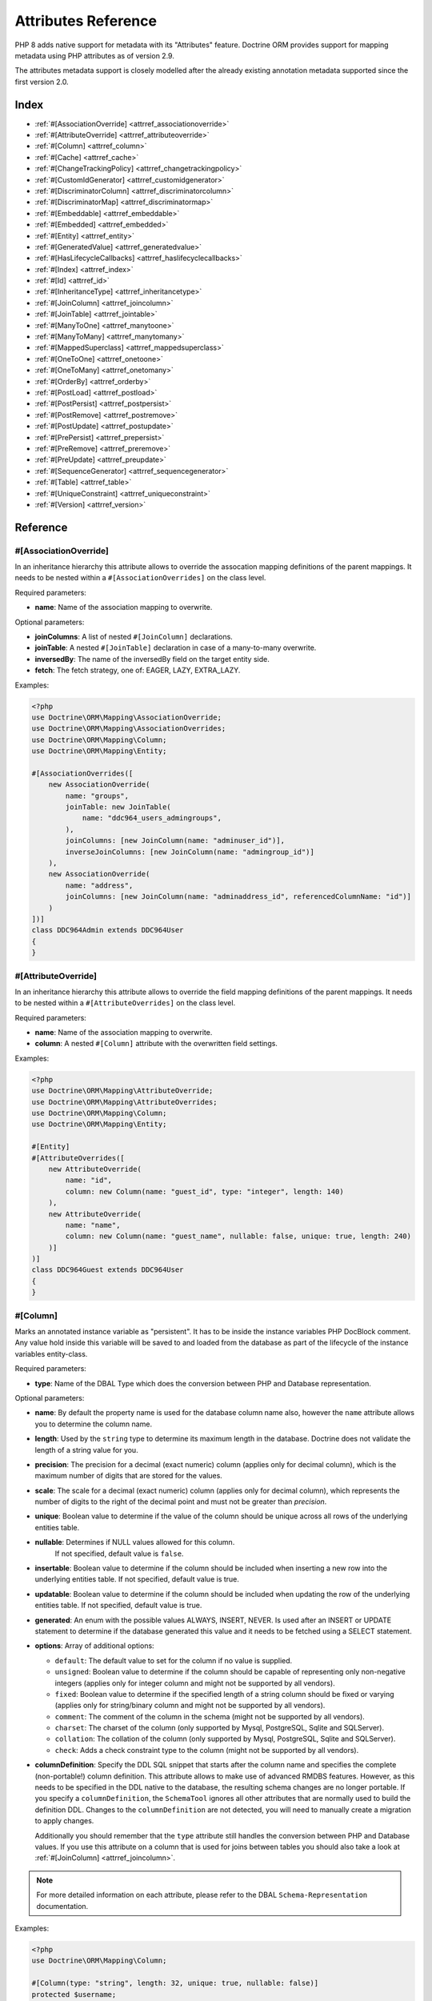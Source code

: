 Attributes Reference
====================

PHP 8 adds native support for metadata with its "Attributes" feature.
Doctrine ORM provides support for mapping metadata using PHP attributes as of version 2.9.

The attributes metadata support is closely modelled after the already existing
annotation metadata supported since the first version 2.0.

Index
-----

-  :ref:`#[AssociationOverride] <attrref_associationoverride>`
-  :ref:`#[AttributeOverride] <attrref_attributeoverride>`
-  :ref:`#[Column] <attrref_column>`
-  :ref:`#[Cache] <attrref_cache>`
-  :ref:`#[ChangeTrackingPolicy] <attrref_changetrackingpolicy>`
-  :ref:`#[CustomIdGenerator] <attrref_customidgenerator>`
-  :ref:`#[DiscriminatorColumn] <attrref_discriminatorcolumn>`
-  :ref:`#[DiscriminatorMap] <attrref_discriminatormap>`
-  :ref:`#[Embeddable] <attrref_embeddable>`
-  :ref:`#[Embedded] <attrref_embedded>`
-  :ref:`#[Entity] <attrref_entity>`
-  :ref:`#[GeneratedValue] <attrref_generatedvalue>`
-  :ref:`#[HasLifecycleCallbacks] <attrref_haslifecyclecallbacks>`
-  :ref:`#[Index] <attrref_index>`
-  :ref:`#[Id] <attrref_id>`
-  :ref:`#[InheritanceType] <attrref_inheritancetype>`
-  :ref:`#[JoinColumn] <attrref_joincolumn>`
-  :ref:`#[JoinTable] <attrref_jointable>`
-  :ref:`#[ManyToOne] <attrref_manytoone>`
-  :ref:`#[ManyToMany] <attrref_manytomany>`
-  :ref:`#[MappedSuperclass] <attrref_mappedsuperclass>`
-  :ref:`#[OneToOne] <attrref_onetoone>`
-  :ref:`#[OneToMany] <attrref_onetomany>`
-  :ref:`#[OrderBy] <attrref_orderby>`
-  :ref:`#[PostLoad] <attrref_postload>`
-  :ref:`#[PostPersist] <attrref_postpersist>`
-  :ref:`#[PostRemove] <attrref_postremove>`
-  :ref:`#[PostUpdate] <attrref_postupdate>`
-  :ref:`#[PrePersist] <attrref_prepersist>`
-  :ref:`#[PreRemove] <attrref_preremove>`
-  :ref:`#[PreUpdate] <attrref_preupdate>`
-  :ref:`#[SequenceGenerator] <attrref_sequencegenerator>`
-  :ref:`#[Table] <attrref_table>`
-  :ref:`#[UniqueConstraint] <attrref_uniqueconstraint>`
-  :ref:`#[Version] <attrref_version>`


Reference
---------

.. _attrref_associationoverride:

#[AssociationOverride]
~~~~~~~~~~~~~~~~~~~~~~

In an inheritance hierarchy this attribute allows to override the
assocation mapping definitions of the parent mappings. It needs to be nested
within a ``#[AssociationOverrides]`` on the class level.

Required parameters:

-  **name**: Name of the association mapping to overwrite.

Optional parameters:

-  **joinColumns**: A list of nested ``#[JoinColumn]`` declarations.
-  **joinTable**: A nested ``#[JoinTable]`` declaration in case of a many-to-many overwrite.
-  **inversedBy**: The name of the inversedBy field on the target entity side.
-  **fetch**: The fetch strategy, one of: EAGER, LAZY, EXTRA_LAZY.

Examples:

.. code-block:: php

    <?php
    use Doctrine\ORM\Mapping\AssociationOverride;
    use Doctrine\ORM\Mapping\AssociationOverrides;
    use Doctrine\ORM\Mapping\Column;
    use Doctrine\ORM\Mapping\Entity;

    #[AssociationOverrides([
        new AssociationOverride(
            name: "groups",
            joinTable: new JoinTable(
                name: "ddc964_users_admingroups",
            ),
            joinColumns: [new JoinColumn(name: "adminuser_id")],
            inverseJoinColumns: [new JoinColumn(name: "admingroup_id")]
        ),
        new AssociationOverride(
            name: "address",
            joinColumns: [new JoinColumn(name: "adminaddress_id", referencedColumnName: "id")]
        )
    ])]
    class DDC964Admin extends DDC964User
    {
    }

.. _attrref_attributeoverride:

#[AttributeOverride]
~~~~~~~~~~~~~~~~~~~~

In an inheritance hierarchy this attribute allows to override the
field mapping definitions of the parent mappings. It needs to be nested
within a ``#[AttributeOverrides]`` on the class level.

Required parameters:

-  **name**: Name of the association mapping to overwrite.
-  **column**: A nested ``#[Column]`` attribute with the overwritten field settings.

Examples:

.. code-block:: php

    <?php
    use Doctrine\ORM\Mapping\AttributeOverride;
    use Doctrine\ORM\Mapping\AttributeOverrides;
    use Doctrine\ORM\Mapping\Column;
    use Doctrine\ORM\Mapping\Entity;

    #[Entity]
    #[AttributeOverrides([
        new AttributeOverride(
            name: "id",
            column: new Column(name: "guest_id", type: "integer", length: 140)
        ),
        new AttributeOverride(
            name: "name",
            column: new Column(name: "guest_name", nullable: false, unique: true, length: 240)
        )]
    )]
    class DDC964Guest extends DDC964User
    {
    }

.. _attrref_column:

#[Column]
~~~~~~~~~

Marks an annotated instance variable as "persistent". It has to be
inside the instance variables PHP DocBlock comment. Any value hold
inside this variable will be saved to and loaded from the database
as part of the lifecycle of the instance variables entity-class.

Required parameters:

-  **type**: Name of the DBAL Type which does the conversion between PHP
   and Database representation.

Optional parameters:

-  **name**: By default the property name is used for the database
   column name also, however the ``name`` attribute allows you to
   determine the column name.

-  **length**: Used by the ``string`` type to determine its maximum
   length in the database. Doctrine does not validate the length of a
   string value for you.

-  **precision**: The precision for a decimal (exact numeric) column
   (applies only for decimal column), which is the maximum number of
   digits that are stored for the values.

-  **scale**: The scale for a decimal (exact numeric) column (applies
   only for decimal column), which represents the number of digits
   to the right of the decimal point and must not be greater than
   *precision*.

-  **unique**: Boolean value to determine if the value of the column
   should be unique across all rows of the underlying entities table.

-  **nullable**: Determines if NULL values allowed for this column.
    If not specified, default value is ``false``.

-  **insertable**: Boolean value to determine if the column should be
   included when inserting a new row into the underlying entities table.
   If not specified, default value is true.

-  **updatable**: Boolean value to determine if the column should be
   included when updating the row of the underlying entities table.
   If not specified, default value is true.

-  **generated**: An enum with the possible values ALWAYS, INSERT, NEVER.  Is
   used after an INSERT or UPDATE statement to determine if the database
   generated this value and it needs to be fetched using a SELECT statement.

-  **options**: Array of additional options:

   -  ``default``: The default value to set for the column if no value
      is supplied.

   -  ``unsigned``: Boolean value to determine if the column should
      be capable of representing only non-negative integers
      (applies only for integer column and might not be supported by
      all vendors).

   -  ``fixed``: Boolean value to determine if the specified length of
      a string column should be fixed or varying (applies only for
      string/binary column and might not be supported by all vendors).

   -  ``comment``: The comment of the column in the schema (might not
      be supported by all vendors).

   -  ``charset``: The charset of the column (only supported by Mysql, PostgreSQL, Sqlite and SQLServer).

   -  ``collation``: The collation of the column (only supported by Mysql, PostgreSQL, Sqlite and SQLServer).

   -  ``check``: Adds a check constraint type to the column (might not
      be supported by all vendors).

-  **columnDefinition**: Specify the DDL SQL snippet that starts after the column
   name and specifies the complete (non-portable!) column definition.
   This attribute allows to make use of advanced RMDBS features.
   However, as this needs to be specified in the DDL native to the database,
   the resulting schema changes are no longer portable. If you specify a
   ``columnDefinition``, the ``SchemaTool`` ignores all other attributes
   that are normally used to build the definition DDL. Changes to the
   ``columnDefinition`` are not detected, you will need to manually create a
   migration to apply changes.

   Additionally you should remember that the ``type``
   attribute still handles the conversion between PHP and Database
   values. If you use this attribute on a column that is used for
   joins between tables you should also take a look at
   :ref:`#[JoinColumn] <attrref_joincolumn>`.

.. note::

    For more detailed information on each attribute, please refer to
    the DBAL ``Schema-Representation`` documentation.

Examples:

.. code-block:: php

    <?php
    use Doctrine\ORM\Mapping\Column;

    #[Column(type: "string", length: 32, unique: true, nullable: false)]
    protected $username;

    #[Column(type: "string", columnDefinition: "CHAR(2) NOT NULL")]
    protected $country;

    #[Column(type: "decimal", precision: 2, scale: 1)]
    protected $height;

    #[Column(type: "string", length: 2, options: [
        "fixed" => true,
        "comment" => "Initial letters of first and last name"
    ])]
    protected $initials;

    #[Column(
        type: "integer",
        name: "login_count",
        nullable: false,
        options: ["unsigned" => true, "default" => 0]
    )]
    protected $loginCount;

    // columnDefinition is raw SQL, not DQL. This example works for MySQL:
    #[Column(
        type: "string",
        name: "user_fullname",
        columnDefinition: "VARCHAR(255) GENERATED ALWAYS AS (concat(firstname,' ',lastname))",
        insertable: false,
        updatable: false
    )]
    protected $fullname;

.. _attrref_cache:

#[Cache]
~~~~~~~~
Add caching strategy to a root entity or a collection.

Optional parameters:

-  **usage**: One of ``READ_ONLY``, ``READ_WRITE`` or ``NONSTRICT_READ_WRITE``, By default this is ``READ_ONLY``.
-  **region**: An specific region name

.. _attrref_changetrackingpolicy:

#[ChangeTrackingPolicy]
~~~~~~~~~~~~~~~~~~~~~~~

The Change Tracking Policy attribute allows to specify how the
Doctrine ORM ``UnitOfWork`` should detect changes in properties of
entities during flush. By default each entity is checked according
to a deferred implicit strategy, which means upon flush ``UnitOfWork``
compares all the properties of an entity to a previously stored
snapshot. This works out of the box, however you might want to
tweak the flush performance where using another change tracking
policy is an interesting option.

The :doc:`details on all the available change tracking policies <change-tracking-policies>`
can be found in the configuration section.

Example:

.. code-block:: php

    <?php
    use Doctrine\ORM\Mapping\Entity;
    use Doctrine\ORM\Mapping\ChangeTrackingPolicy;

    #[
        Entity,
        ChangeTrackingPolicy("DEFERRED_IMPLICIT"),
        ChangeTrackingPolicy("DEFERRED_EXPLICIT"),
        ChangeTrackingPolicy("NOTIFY")
    ]
    class User {}

.. _attrref_customidgenerator:

#[CustomIdGenerator]
~~~~~~~~~~~~~~~~~~~~

This attribute allows you to specify a user-provided class to generate identifiers. This attribute only works when both :ref:`#[Id] <attrref_id>` and :ref:`#[GeneratedValue(strategy: "CUSTOM")] <attrref_generatedvalue>` are specified.

Required parameters:

-  **class**: name of the class which should extend Doctrine\ORM\Id\AbstractIdGenerator

Example:

.. code-block:: php

    <?php
    use Doctrine\ORM\Mapping\Id;
    use Doctrine\ORM\Mapping\Column;
    use Doctrine\ORM\Mapping\GeneratedValue;
    use Doctrine\ORM\Mapping\CustomIdGenerator;
    use App\Doctrine\MyIdGenerator;

    #[Id]
    #[Column(type: "integer")]
    #[GeneratedValue(strategy: "CUSTOM")]
    #[CustomIdGenerator(class: MyIdGenerator::class)]
    public $id;

.. _attrref_discriminatorcolumn:

#[DiscriminatorColumn]
~~~~~~~~~~~~~~~~~~~~~~

This attribute is optional and set on the root entity
class of an inheritance hierarchy. It specifies the details of the
column which saves the name of the class, which the entity is
actually instantiated as.

If this attribute is not specified, the discriminator column defaults
to a string column of length 255 called ``dtype``.

Required parameters:


-  **name**: The column name of the discriminator. This name is also
   used during Array hydration as key to specify the class-name.

Optional parameters:


-  **type**: By default this is string.
-  **length**: By default this is 255.
-  **columnDefinition**: Allows to override how the column is generated. See the "columnDefinition" attribute on :ref:`#[Column] <attrref_column>`
-  **enumType**: By default this is `null`. Allows to map discriminatorColumn value to PHP enum
-  **options**: See "options" attribute on :ref:`#[Column] <attrref_column>`.

.. _attrref_discriminatormap:

#[DiscriminatorMap]
~~~~~~~~~~~~~~~~~~~

The discriminator map is a required attribute on the
root entity class in an inheritance hierarchy. Its only argument is an
array which defines which class should be saved under
which name in the database. Keys are the database value and values
are the classes, either as fully- or as unqualified class names
depending on whether the classes are in the namespace or not.

.. code-block:: php

    <?php
    use Doctrine\ORM\Mapping\Entity;
    use Doctrine\ORM\Mapping\InheritanceType;
    use Doctrine\ORM\Mapping\DiscriminatorColumn;
    use Doctrine\ORM\Mapping\DiscriminatorMap;

    #[Entity]
    #[InheritanceType("JOINED")]
    #[DiscriminatorColumn(name: "discr", type: "string")]
    #[DiscriminatorMap(["person" => Person::class, "employee" => Employee::class])]
    class Person
    {
        // ...
    }


.. _attrref_embeddable:

#[Embeddable]
~~~~~~~~~~~~~

The embeddable attribute is required on a class, in order to make it
embeddable inside an entity. It works together with the :ref:`#[Embedded] <attrref_embedded>`
attribute to establish the relationship between the two classes.

.. code-block:: php

    <?php
    use Doctrine\ORM\Mapping\Embeddable;
    use Doctrine\ORM\Mapping\Embedded;

    #[Embeddable]
    class Address
    { /* .. */ }

    class User
    {
        #[Embedded(class: Address::class)]
        private $address;


.. _attrref_embedded:

#[Embedded]
~~~~~~~~~~~

The embedded attribute is required on an entity's member variable,
in order to specify that it is an embedded class.

Required parameters:

-  **class**: The embeddable class

.. _attrref_entity:

#[Entity]
~~~~~~~~~

Required attribute to mark a PHP class as an entity. Doctrine manages
the persistence of all classes marked as entities.

Optional parameters:

-  **repositoryClass**: Specifies the FQCN of a subclass of the
   ``EntityRepository``. Use of repositories for entities is encouraged to keep
   specialized DQL and SQL operations separated from the Model/Domain
   Layer.
-  **readOnly**: Specifies that this entity is marked as read only and not
   considered for change-tracking. Entities of this type can be persisted
   and removed though.

Example:

.. code-block:: php

    <?php
    use Doctrine\ORM\Mapping\Entity;
    use MyProject\Repository\UserRepository;

    #[Entity(repositoryClass: UserRepository::class, readOnly: false)]
    class User
    {
        // ...
    }

.. _attrref_generatedvalue:

#[GeneratedValue]
~~~~~~~~~~~~~~~~~

Specifies which strategy is used for identifier generation for an
instance variable which is annotated by :ref:`#[Id] <attrref_id>`. This
attribute is optional and only has meaning when used in
conjunction with #[Id].

If this attribute is not specified with ``#[Id]`` the ``NONE`` strategy is
used as default.

Optional parameters:

-  **strategy**: Set the name of the identifier generation strategy.
   Valid values are ``AUTO``, ``SEQUENCE``, ``IDENTITY``, ``UUID``
   (deprecated), ``CUSTOM`` and ``NONE``.
   If not specified, the default value is ``AUTO``.

Example:

.. code-block:: php

    <?php
    use Doctrine\ORM\Mapping\Column;
    use Doctrine\ORM\Mapping\GeneratedValue;
    use Doctrine\ORM\Mapping\Id;

    #[Id, Column(type: "integer"), GeneratedValue(strategy: "IDENTITY")]
    protected $id = null;

.. _attrref_haslifecyclecallbacks:

#[HasLifecycleCallbacks]
~~~~~~~~~~~~~~~~~~~~~~~~

This attribute has to be set on the entity-class to
notify Doctrine that this entity has entity lifecycle callback
attributes set on at least one of its methods. Using #[PostLoad],
``#[PrePersist]``, ``#[PostPersist]``, ``#[PreRemove]``, ``#[PostRemove]``,
``#[PreUpdate]`` or ``#[PostUpdate]`` without this marker attribute will
make Doctrine ignore the callbacks.

Example:

.. code-block:: php

    <?php
    use Doctrine\ORM\Mapping\Entity;
    use Doctrine\ORM\Mapping\HasLifecycleCallbacks;
    use Doctrine\ORM\Mapping\PostPersist;

    #[Entity, HasLifecycleCallbacks]
    class User
    {
        #[PostPersist]
        public function sendOptinMail() {}
    }

.. _attrref_index:

#[Index]
~~~~~~~~

Attribute is used on the entity-class level. It provides a hint to the SchemaTool to
generate a database index on the specified table columns. It only
has meaning in the ``SchemaTool`` schema generation context.

Required parameters:

-  **fields**: Array of fields. Exactly one of **fields, columns** is required.
-  **columns**: Array of columns. Exactly one of **fields, columns** is required.


Optional parameters:

-  **name**: Name of the Index. If not provided, a generated name will be assigned.
-  **options**: Array of platform specific options:

   -  ``where``: SQL WHERE condition to be used for partial indexes. It will
      only have effect on supported platforms.

Basic example:

.. code-block:: php

    <?php
    use Doctrine\ORM\Mapping\Entity;
    use Doctrine\ORM\Mapping\Index;

    #[Entity]
    #[Index(name: "category_idx", columns: ["category"])]
    #[Index(name: "brand_idx", fields: ["brand"])]
    class ECommerceProduct
    {
    }

Example with partial indexes:

.. code-block:: php

    <?php
    use Doctrine\ORM\Mapping\Index;

    #[Index(name: "search_idx", columns: ["category"],
        options: [
            "where" => "((category IS NOT NULL))"
        ]
    )]
    class ECommerceProduct
    {
    }

.. _attrref_id:

#[Id]
~~~~~

The annotated instance variable will be marked as entity
identifier, the primary key in the database. This attribute is a
marker only and has no required or optional attributes. For
entities that have multiple identifier columns each column has to
be marked with ``#[Id]``.

Example:

.. code-block:: php

    <?php
    use Doctrine\ORM\Mapping\Column;
    use Doctrine\ORM\Mapping\Id;

    #[Id, Column(type: "integer")]
    protected $id = null;

.. _attrref_inheritancetype:

#[InheritanceType]
~~~~~~~~~~~~~~~~~~

In an inheritance hierarchy you have to use this attribute on the
topmost/super class to define which strategy should be used for
inheritance. Currently Single Table and Class Table Inheritance are
supported.

This attribute has always been used in conjunction with the
:ref:`#[DiscriminatorMap] <attrref_discriminatormap>` and
:ref:`#[DiscriminatorColumn] <attrref_discriminatorcolumn>` attributes.

Examples:

.. code-block:: php

    <?php
    use Doctrine\ORM\Mapping\Entity;
    use Doctrine\ORM\Mapping\InheritanceType;
    use Doctrine\ORM\Mapping\DiscriminatorColumn;
    use Doctrine\ORM\Mapping\DiscriminatorMap;

    #[Entity]
    #[InheritanceType("SINGLE_TABLE")]
    #[DiscriminatorColumn(name: "discr", type: "string")]
    #[DiscriminatorMap(["person" => "Person", "employee" => "Employee"])]
    class Person
    {
        // ...
    }

    #[Entity]
    #[InheritanceType("JOINED")]
    #[DiscriminatorColumn(name: "discr", type: "string")]
    #[DiscriminatorMap(["person" => "Person", "employee" => "Employee"])]
    class Person
    {
        // ...
    }

.. _attrref_joincolumn:

#[JoinColumn], #[InverseJoinColumn]
~~~~~~~~~~~~~~~~~~~~~~~~~~~~~~~~~~~

This attribute is used in the context of relations in
:ref:`#[ManyToOne] <attrref_manytoone>`, :ref:`#[OneToOne] <attrref_onetoone>` fields
and in the Context of a :ref:`#[ManyToMany] <attrref_manytomany>`. If this attribute or both *name* and *referencedColumnName*
are missing they will be computed considering the field's name and the current
:doc:`naming strategy <namingstrategy>`.

The ``#[InverseJoinColumn]`` is the same as ``#[JoinColumn]`` and is used in the context
of a ``#[ManyToMany]`` attribute declaration to specifiy the details of the join table's
column information used for the join to the inverse entity. This is only required
on PHP 8.0, where nested attributes are not yet supported.

Optional parameters:

-  **name**: Column name that holds the foreign key identifier for
   this relation. In the context of ``#[JoinTable]`` it specifies the column
   name in the join table.
-  **referencedColumnName**: Name of the primary key identifier that
   is used for joining of this relation. Defaults to ``id``.
-  **unique**: Determines whether this relation is exclusive between the
   affected entities and should be enforced as such on the database
   constraint level. Defaults to false.
-  **nullable**: Determine whether the related entity is required, or if
   null is an allowed state for the relation. Defaults to true.
-  **onDelete**: Cascade Action (Database-level)
-  **columnDefinition**: DDL SQL snippet that starts after the column
   name and specifies the complete (non-portable!) column definition.
   This attribute enables the use of advanced RMDBS features. Note that you
   need to reference columns by their database name (either explicitly set in
   the mapping or per the current :doc:`naming strategy <namingstrategy>`).
   Using this attribute on ``#[JoinColumn]`` is necessary if you need
   different column definitions for joining columns, for example
   regarding NULL/NOT NULL defaults. However by default a
   "columnDefinition" attribute on :ref:`#[Column] <attrref_column>` also sets
   the related ``#[JoinColumn]``'s columnDefinition. This is necessary to
   make foreign keys work.
-  **options**:
   See "options" attribute on :ref:`#[Column] <attrref_column>`.

Example:

.. code-block:: php

    <?php
    use Doctrine\ORM\Mapping\OneToOne;
    use Doctrine\ORM\Mapping\JoinColumn;

    #[OneToOne(targetEntity: Customer::class)]
    #[JoinColumn(name: "customer_id", referencedColumnName: "id")]
    private $customer;

.. _attrref_jointable:

#[JoinTable]
~~~~~~~~~~~~

Using
:ref:`#[ManytoMany] <attrref_manytomany>` on the owning side of the relation
requires to specify the #[JoinTable] attribute which describes the
details of the database join table. If you do not specify
``#[JoinTable]`` on these relations reasonable mapping defaults apply
using the affected table and the column names.

A notable difference to the annotation metadata support, ``#[JoinColumn]``
and ``#[InverseJoinColumn]`` can be specified at the property level and are not
nested within the ``#[JoinTable]`` attribute.

Required attribute:

-  **name**: Database name of the join-table

Example:

.. code-block:: php

    <?php
    use Doctrine\ORM\Mapping\ManyToMany;
    use Doctrine\ORM\Mapping\JoinTable;

    #[ManyToMany(targetEntity: "Phonenumber")]
    #[JoinTable(name: "users_phonenumbers")]
    public $phonenumbers;

.. _attrref_manytoone:

#[ManyToOne]
~~~~~~~~~~~~

Defines that the annotated instance variable holds a reference that
describes a many-to-one relationship between two entities.

Required parameters:


-  **targetEntity**: FQCN of the referenced target entity. Can be the
   unqualified class name if both classes are in the same namespace.
   *IMPORTANT:* No leading backslash!

Optional parameters:


-  **cascade**: Cascade Option
-  **fetch**: One of LAZY or EAGER
-  inversedBy - The inversedBy attribute designates the field in
   the entity that is the inverse side of the relationship.

Example:

.. code-block:: php

    <?php
    use Doctrine\ORM\Mapping\ManyToOne;

    #[ManyToOne(targetEntity: "Cart", cascade: ["all"], fetch: "EAGER")]
    private $cart;

.. _attrref_manytomany:

#[ManyToMany]
~~~~~~~~~~~~~

Defines that the annotated instance variable holds a many-to-many relationship
between two entities. :ref:`#[JoinTable] <attrref_jointable>` is an
additional, optional attribute that has reasonable default
configuration values using the table and names of the two related
entities.

Required parameters:


-  **targetEntity**: FQCN of the referenced target entity. Can be the
   unqualified class name if both classes are in the same namespace.
   *IMPORTANT:* No leading backslash!

Optional parameters:


-  **mappedBy**: This option specifies the property name on the
   targetEntity that is the owning side of this relation. It is a
   required attribute for the inverse side of a relationship.
-  **inversedBy**: The inversedBy attribute designates the field in the
   entity that is the inverse side of the relationship.
-  **cascade**: Cascade Option
-  **fetch**: One of ``LAZY``, ``EXTRA_LAZY`` or ``EAGER``
-  **indexBy**: Index the collection by a field on the target entity.

.. note::

    For ``ManyToMany`` bidirectional relationships either side may
    be the owning side (the side that defines the ``#[JoinTable]`` and/or
    does not make use of the mappedBy attribute, thus using a default
    join table).

Example:

.. code-block:: php

    <?php
    use Doctrine\ORM\Mapping\ManyToMany;
    use Doctrine\ORM\Mapping\JoinColumn;
    use Doctrine\ORM\Mapping\InverseJoinColumn;
    use Doctrine\ORM\Mapping\JoinTable;

    /** Owning Side */
    #[ManyToMany(targetEntity: "Group", inversedBy: "features")]
    #[JoinTable(name: "user_groups")]
    #[JoinColumn(name: "user_id", referencedColumnName: "id")]
    #[InverseJoinColumn(name: "group_id", referencedColumnName: "id")]
    private $groups;

    /** Inverse Side */
    #[ManyToMany(targetEntity: "User", mappedBy: "groups")]
    private $features;

.. _attrref_mappedsuperclass:

#[MappedSuperclass]
~~~~~~~~~~~~~~~~~~~

A mapped superclass is an abstract or concrete class that provides
persistent entity state and mapping information for its subclasses,
but which is not itself an entity. This attribute is specified on
the Class level and has no additional settings.

The ``#[MappedSuperclass]`` attribute cannot be used in conjunction with
``#[Entity]``. See the Inheritance Mapping section for
:doc:`more details on the restrictions of mapped superclasses <inheritance-mapping>`.

Optional parameters:

-  **repositoryClass**: Specifies the FQCN of a subclass of the EntityRepository.
   That will be inherited for all subclasses of that Mapped Superclass.

Example:

.. code-block:: php

    <?php
    use Doctrine\ORM\Mapping\MappedSuperclass;
    use Doctrine\ORM\Mapping\Entity;

    #[MappedSuperclass]
    abstract class BaseEntity
    {
        // ... fields and methods
    }

    #[Entity]
    class EntitySubClassFoo extends BaseEntity
    {
        // ... fields and methods
    }

.. _attrref_onetoone:

#[OneToOne]
~~~~~~~~~~~

The ``#[OneToOne]`` attribute works almost exactly as the
:ref:`#[ManyToOne] <attrref_manytoone>` with one additional option which can
be specified. When no
:ref:`#[JoinColumn] <attrref_joincolumn>` is specified it defaults to using the target entity table and
primary key column names and the current naming strategy to determine a name for the join column.

Required parameters:

-  **targetEntity**: FQCN of the referenced target entity. Can be the
   unqualified class name if both classes are in the same namespace.
   *IMPORTANT:* No leading backslash!

Optional parameters:

-  **cascade**: Cascade Option
-  **fetch**: One of LAZY or EAGER
-  **orphanRemoval**: Boolean that specifies if orphans, inverse
   OneToOne entities that are not connected to any owning instance,
   should be removed by Doctrine. Defaults to false.
-  **inversedBy**: The inversedBy attribute designates the field in the
   entity that is the inverse side of the relationship.

Example:

.. code-block:: php

    <?php
    #[OneToOne(targetEntity: "Customer")]
    #[JoinColumn(name: "customer_id", referencedColumnName: "id")]
    private $customer;

.. _attrref_onetomany:

#[OneToMany]
~~~~~~~~~~~~

Required parameters:

-  **targetEntity**: FQCN of the referenced target entity. Can be the
   unqualified class name if both classes are in the same namespace.
   *IMPORTANT:* No leading backslash!

Optional parameters:

-  **cascade**: Cascade Option
-  **orphanRemoval**: Boolean that specifies if orphans, inverse
   OneToOne entities that are not connected to any owning instance,
   should be removed by Doctrine. Defaults to false.
-  **mappedBy**: This option specifies the property name on the
   targetEntity that is the owning side of this relation. Its a
   required attribute for the inverse side of a relationship.
-  **fetch**: One of LAZY, EXTRA_LAZY or EAGER.
-  **indexBy**: Index the collection by a field on the target entity.

Example:

.. code-block:: php

    <?php
    use Doctrine\ORM\Mapping\OneToMany;

    #[OneToMany(
        targetEntity: "Phonenumber",
        mappedBy: "user",
        cascade: ["persist", "remove", "merge"],
        orphanRemoval: true)
    ]
    public $phonenumbers;

.. _attrref_orderby:

#[OrderBy]
~~~~~~~~~~

Optional attribute that can be specified with a
:ref:`#[ManyToMany] <attrref_manytomany>` or :ref:`#[OneToMany] <attrref_onetomany>`
attribute to specify by which criteria the collection should be
retrieved from the database by using an ORDER BY clause.

Example:

.. code-block:: php

    <?php
    #[ManyToMany(targetEntity: "Group")]
    #[OrderBy(["name" => "ASC"])]
    private $groups;

The key in ``OrderBy`` is only allowed to consist of
unqualified, unquoted field names and of an optional ``ASC``/``DESC``
positional statement. Multiple Fields are separated by a comma (,).
The referenced field names have to exist on the ``targetEntity``
class of the ``#[ManyToMany]`` or ``#[OneToMany]`` attribute.

.. _attrref_postload:

#[PostLoad]
~~~~~~~~~~~~~~

Marks a method on the entity to be called as a ``#[PostLoad]`` event.
Only works with ``#[HasLifecycleCallbacks]`` in the entity class PHP
level.

.. _attrref_postpersist:

#[PostPersist]
~~~~~~~~~~~~~~

Marks a method on the entity to be called as a ``#[PostPersist]`` event.
Only works with ``#[HasLifecycleCallbacks]`` in the entity class PHP
level.

.. _attrref_postremove:

#[PostRemove]
~~~~~~~~~~~~~~

Marks a method on the entity to be called as a ``#[PostRemove]`` event.
Only works with ``#[HasLifecycleCallbacks]`` in the entity class PHP
level.

.. _attrref_postupdate:

#[PostUpdate]
~~~~~~~~~~~~~~

Marks a method on the entity to be called as a ``#[PostUpdate]`` event.
Only works with ``#[HasLifecycleCallbacks]`` in the entity class PHP
level.

.. _attrref_prepersist:

#[PrePersist]
~~~~~~~~~~~~~~

Marks a method on the entity to be called as a ``#[PrePersist]`` event.
Only works with ``#[HasLifecycleCallbacks]`` in the entity class PHP
level.

.. _attrref_preremove:

#[PreRemove]
~~~~~~~~~~~~~~

Marks a method on the entity to be called as a #``[PreRemove]`` event.
Only works with ``#[HasLifecycleCallbacks]`` in the entity class PHP
level.

.. _attrref_preupdate:

#[PreUpdate]
~~~~~~~~~~~~~~

Marks a method on the entity to be called as a ``#[PreUpdate]`` event.
Only works with ``#[HasLifecycleCallbacks]`` in the entity class PHP
level.

.. _attrref_sequencegenerator:

#[SequenceGenerator]
~~~~~~~~~~~~~~~~~~~~~

For use with ``#[GeneratedValue(strategy: "SEQUENCE")]`` this
attribute allows to specify details about the sequence, such as
the increment size and initial values of the sequence.

Required parameters:

-  **sequenceName**: Name of the sequence

Optional parameters:

-  **allocationSize**: Increment the sequence by the allocation size
   when its fetched. A value larger than 1 allows optimization for
   scenarios where you create more than one new entity per request.
   Defaults to 10
-  **initialValue**: Where the sequence starts, defaults to 1.

Example:

.. code-block:: php

    <?php
    use Doctrine\ORM\Mapping\Id;
    use Doctrine\ORM\Mapping\GeneratedValue;
    use Doctrine\ORM\Mapping\Column;
    use Doctrine\ORM\Mapping\SequenceGenerator;

    #[Id]
    #[GeneratedValue(strategy: "SEQUENCE")]
    #[Column(type: "integer")]
    #[SequenceGenerator(sequenceName: "tablename_seq", initialValue: 1, allocationSize: 100)]
    protected $id = null;

.. _attrref_table:

#[Table]
~~~~~~~~

Attribute describes the table an entity is persisted in. It is
placed on the entity-class level and is optional. If it is
not specified the table name will default to the entity's
unqualified classname.

Required parameters:

-  **name**: Name of the table

Optional parameters:

-  **schema**: Name of the schema the table lies in.

Example:

.. code-block:: php

    <?php
    use Doctrine\ORM\Mapping\Entity;
    use Doctrine\ORM\Mapping\Table;

    #[Entity]
    #[Table(name: "user", schema: "schema_name")]
    class User { }

.. _attrref_uniqueconstraint:

#[UniqueConstraint]
~~~~~~~~~~~~~~~~~~~

Attribute is used on
the entity-class level. It allows to hint the ``SchemaTool`` to
generate a database unique constraint on the specified table
columns. It only has meaning in the SchemaTool schema generation
context.

Required parameters:

-  **fields**: Array of fields (the names of the properties, used in the entity class).
-  **columns**: Array of columns (the names of the columns, used in the schema).

Optional parameters:

-  **name**: Name of the Index. If not provided, a generated name will be assigned.
-  **options**: Array of platform specific options:

   -  ``where``: SQL WHERE condition to be used for partial indexes. It will
      only have effect on supported platforms.

Basic example:

.. code-block:: php

    <?php
    use Doctrine\ORM\Mapping\Entity;
    use Doctrine\ORM\Mapping\UniqueConstraint;

    #[Entity]
    #[UniqueConstraint(name: "ean", columns: ["ean"])]
    class ECommerceProduct
    {
    }

.. _attrref_version:

#[Version]
~~~~~~~~~~

Marker attribute that defines a specified column as version attribute used in
an :ref:`optimistic locking <transactions-and-concurrency_optimistic-locking>`
scenario. It only works on :ref:`#[Column] <attrref_column>` attributes that have
the type ``integer`` or ``datetime``. Setting ``#[Version]`` on a property with
:ref:`#[Id <attrref_id>` is not supported.

Example:

.. code-block:: php

    <?php
    use Doctrine\ORM\Mapping\Column;
    use Doctrine\ORM\Mapping\Version;

    #[Column(type: "integer")]
    #[Version]
    protected $version;
